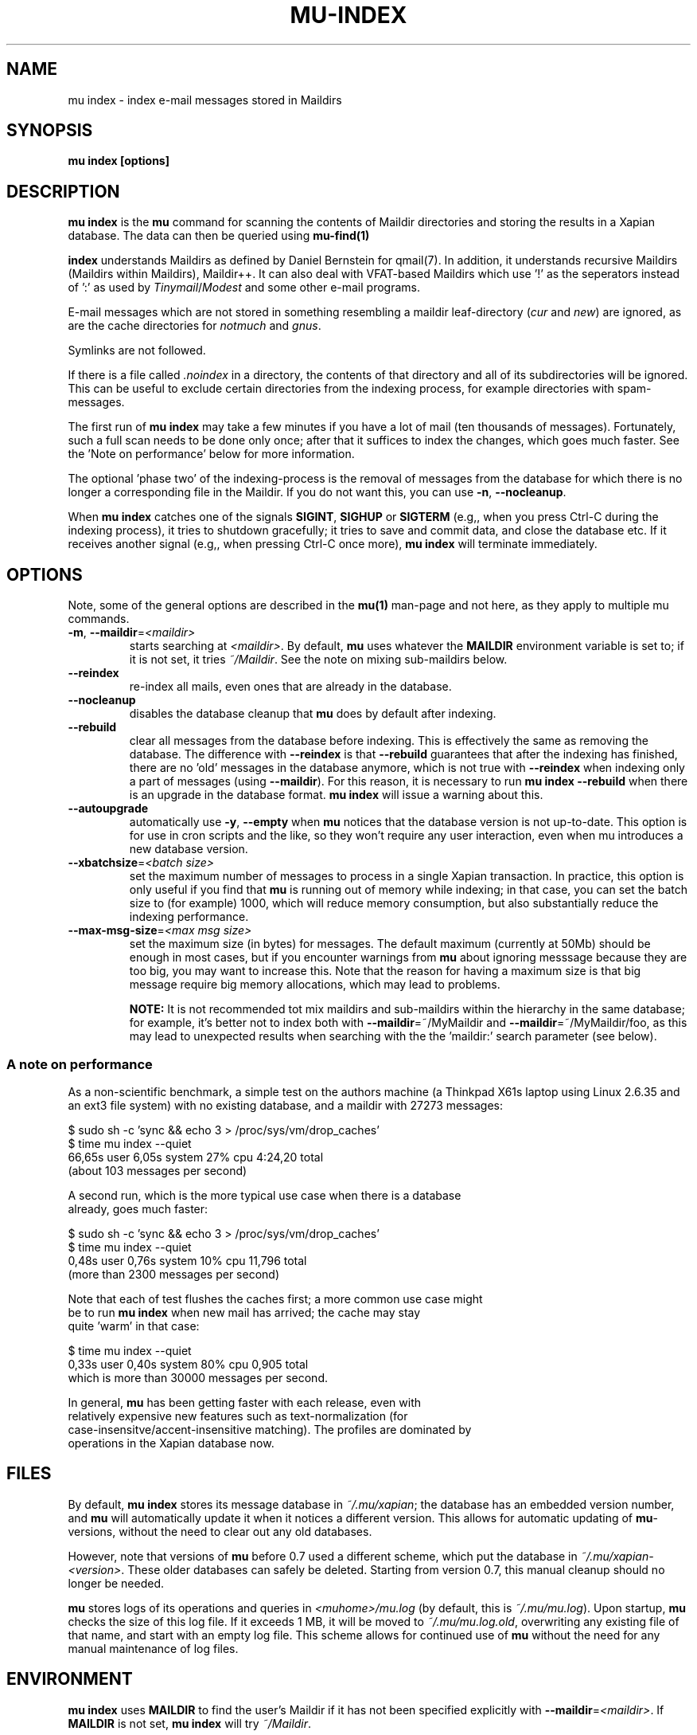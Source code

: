 .TH MU-INDEX 1 "May 2011" "User Manuals"

.SH NAME 

mu index \- index e-mail messages stored in Maildirs

.SH SYNOPSIS

.B mu index [options]

.SH DESCRIPTION

\fBmu index\fR is the \fBmu\fR command for scanning the contents of Maildir
directories and storing the results in a Xapian database. The data can then be
queried using
.BR mu-find(1)
\.	

.B index
understands Maildirs as defined by Daniel Bernstein for qmail(7). In addition,
it understands recursive Maildirs (Maildirs within Maildirs), Maildir++. It
can also deal with VFAT-based Maildirs which use '!' as the seperators instead
of ':' as used by \fITinymail\fR/\fIModest\fR and some other e-mail programs.

E-mail messages which are not stored in something resembling a maildir
leaf-directory (\fIcur\fR and \fInew\fR) are ignored, as are the cache
directories for \fInotmuch\fR and \fIgnus\fR.

Symlinks are not followed.

If there is a file called \fI.noindex\fR in a directory, the contents of that
directory and all of its subdirectories will be ignored. This can be useful to
exclude certain directories from the indexing process, for example directories
with spam-messages.

The first run of \fBmu index\fR may take a few minutes if you have a lot of
mail (ten thousands of messages).  Fortunately, such a full scan needs to be
done only once; after that it suffices to index the changes, which goes much
faster. See the 'Note on performance' below for more information.

The optional 'phase two' of the indexing-process is the removal of messages
from the database for which there is no longer a corresponding file in the
Maildir. If you do not want this, you can use \fB\-n\fR, \fB\-\-nocleanup\fR.

When \fBmu index\fR catches one of the signals \fBSIGINT\fR, \fBSIGHUP\fR or
\fBSIGTERM\fR (e.g,, when you press Ctrl-C during the indexing process), it
tries to shutdown gracefully; it tries to save and commit data, and close the
database etc. If it receives another signal (e.g,, when pressing Ctrl-C once
more), \fBmu index\fR will terminate immediately.

.SH OPTIONS

Note, some of the general options are described in the \fBmu(1)\fR man-page
and not here, as they apply to multiple mu commands.

.TP
\fB\-m\fR, \fB\-\-maildir\fR=\fI<maildir>\fR
starts searching at \fI<maildir>\fR. By default, \fBmu\fR uses whatever the
\fBMAILDIR\fR environment variable is set to; if it is not set, it tries
\fI~/Maildir\fR. See the note on mixing sub-maildirs below.

.TP
\fB\-\-reindex\fR
re-index all mails, even ones that are already in the database.

.TP
\fB\-\-nocleanup\fR
disables the database cleanup that \fBmu\fR does by default after indexing.

.TP
\fB\-\-rebuild\fR
clear all messages from the database before
indexing. This is effectively the same as removing the database. The
difference with \fB\-\-reindex\fR is that \fB\-\-rebuild\fR guarantees that
after the indexing has finished, there are no 'old' messages in the database
anymore, which is not true with \fB\-\-reindex\fR when indexing only a part of
messages (using \fB\-\-maildir\fR). For this reason, it is necessary to run
\fBmu index \-\-rebuild\fR when there is an upgrade in the database
format. \fBmu index\fR will issue a warning about this.

.TP
\fB\-\-autoupgrade\fR
automatically use \fB\-y\fR, \fB\-\-empty\fR
when \fBmu\fR notices that the database version is not up-to-date. This option
is for use in cron scripts and the like, so they won't require any user
interaction, even when mu introduces a new database version.

.TP
\fB\-\-xbatchsize\fR=\fI<batch size>\fR
set the maximum number of messages to process in a single Xapian
transaction. In practice, this option is only useful if you find that \fBmu\fR
is running out of memory while indexing; in that case, you can set the batch
size to (for example) 1000, which will reduce memory consumption, but also
substantially reduce the indexing performance.

.TP
\fB\-\-max-msg-size\fR=\fI<max msg size>\fR
set the maximum size (in bytes) for messages. The default maximum (currently
at 50Mb) should be enough in most cases, but if you encounter warnings from
\fBmu\fR about ignoring messsage because they are too big, you may want to
increase this. Note that the reason for having a maximum size is that big
message require big memory allocations, which may lead to problems.

.B NOTE:
It is not recommended tot mix maildirs and sub-maildirs within the hierarchy
in the same database; for example, it's better not to index both with
\fB\-\-maildir\fR=~/MyMaildir and \fB\-\-maildir\fR=~/MyMaildir/foo, as this
may lead to unexpected results when searching with the the 'maildir:' search
parameter (see below).

.SS A note on performance
As a non-scientific benchmark, a simple test on the authors machine (a
Thinkpad X61s laptop using Linux 2.6.35 and an ext3 file system) with no
existing database, and a maildir with 27273 messages:

.nf
 $ sudo sh -c 'sync && echo 3 > /proc/sys/vm/drop_caches'
 $ time mu index --quiet
 66,65s user 6,05s system 27% cpu 4:24,20 total
.si
(about 103 messages per second)

A second run, which is the more typical use case when there is a database
already, goes much faster:

.nf
 $ sudo sh -c 'sync && echo 3 > /proc/sys/vm/drop_caches'
 $ time mu index --quiet
 0,48s user 0,76s system 10% cpu 11,796 total
.si
(more than 2300 messages per second)

Note that each of test flushes the caches first; a more common use case might
be to run \fBmu index\fR when new mail has arrived; the cache may stay
quite 'warm' in that case:

.nf
 $ time mu index --quiet
0,33s user 0,40s system 80% cpu 0,905 total
.si
which is more than 30000 messages per second.

In general, \fBmu\fR has been getting faster with each release, even with
relatively expensive new features such as text-normalization (for
case-insensitve/accent-insensitive matching). The profiles are dominated by
operations in the Xapian database now.

.SH FILES
By default, \fBmu index\fR stores its message database in \fI~/.mu/xapian\fR;
the database has an embedded version number, and \fBmu\fR will automatically
update it when it notices a different version. This allows for automatic
updating of \fBmu\fR-versions, without the need to clear out any old
databases.

However, note that versions of \fBmu\fR before 0.7 used a different scheme,
which put the database in \fI~/.mu/xapian\-<version>\fR. These older databases
can safely be deleted. Starting from version 0.7, this manual cleanup should
no longer be needed.

\fBmu\fR stores logs of its operations and queries in \fI<muhome>/mu.log\fR
(by default, this is \fI~/.mu/mu.log\fR). Upon startup, \fBmu\fR checks the
size of this log file. If it exceeds 1 MB, it will be moved to
\fI~/.mu/mu.log.old\fR, overwriting any existing file of that name, and start
with an empty log file. This scheme allows for continued use of \fBmu\fR
without the need for any manual maintenance of log files.

.SH ENVIRONMENT

\fBmu index\fR uses \fBMAILDIR\fR to find the user's Maildir if it has not
been specified explicitly with \fB\-\-maildir\fR=\fI<maildir>\fR. If
\fBMAILDIR\fR is not set, \fBmu index\fR will try \fI~/Maildir\fR.

.SH RETURN VALUE
\fBmu index\fR return 0 upon successful completion, and any other number
greater than 2 signals an error, for example:

.nf
| code | meaning                        |
|------+--------------------------------|
|    0 | ok                             |
|    1 | general error                  |
|    3 | could not obtain db write lock |
|    4 | database is corrupted          |
.fi

.SH BUGS

Please report bugs if you find them:
.BR http://code.google.com/p/mu0/issues/list

.SH AUTHOR

Dirk-Jan C. Binnema <djcb@djcbsoftware.nl>

.SH "SEE ALSO"

.BR maildir(5)
.BR mu(1)
.BR mu-find(1)
